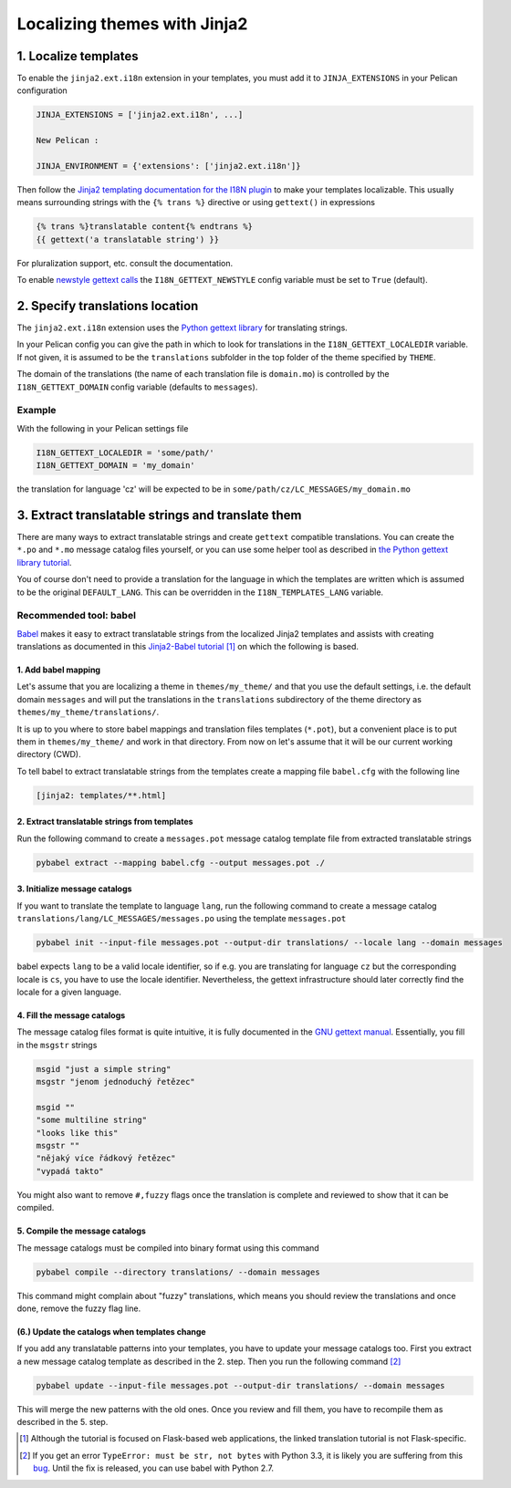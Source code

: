 -----------------------------
Localizing themes with Jinja2
-----------------------------

1. Localize templates
---------------------

To enable the |ext| extension in your templates, you must add it to
``JINJA_EXTENSIONS`` in your Pelican configuration

.. code-block:: python

  JINJA_EXTENSIONS = ['jinja2.ext.i18n', ...]
  
  New Pelican :
  
  JINJA_ENVIRONMENT = {'extensions': ['jinja2.ext.i18n']}
 

Then follow the `Jinja2 templating documentation for the I18N plugin
<http://jinja.pocoo.org/docs/templates/#i18n>`_ to make your templates
localizable. This usually means surrounding strings with the ``{%
trans %}`` directive or using ``gettext()`` in expressions

.. code-block:: jinja

    {% trans %}translatable content{% endtrans %}
    {{ gettext('a translatable string') }}

For pluralization support, etc. consult the documentation.

To enable `newstyle gettext calls
<http://jinja.pocoo.org/docs/extensions/#newstyle-gettext>`_ the
``I18N_GETTEXT_NEWSTYLE`` config variable must be set to ``True``
(default).

.. |ext| replace:: ``jinja2.ext.i18n``

2. Specify translations location
--------------------------------

The |ext| extension uses the `Python gettext library
<http://docs.python.org/library/gettext.html>`_ for translating
strings.

In your Pelican config you can give the path in which to look for
translations in the ``I18N_GETTEXT_LOCALEDIR`` variable. If not given,
it is assumed to be the ``translations`` subfolder in the top folder
of the theme specified by ``THEME``.

The domain of the translations (the name of each translation file is
``domain.mo``) is controlled by the ``I18N_GETTEXT_DOMAIN`` config
variable (defaults to ``messages``).

Example
.......

With the following in your Pelican settings file

.. code-block:: python

  I18N_GETTEXT_LOCALEDIR = 'some/path/'
  I18N_GETTEXT_DOMAIN = 'my_domain'

the translation for language 'cz' will be expected to be in
``some/path/cz/LC_MESSAGES/my_domain.mo``


3. Extract translatable strings and translate them
--------------------------------------------------

There are many ways to extract translatable strings and create
``gettext`` compatible translations. You can create the ``*.po`` and
``*.mo`` message catalog files yourself, or you can use some helper
tool as described in `the Python gettext library tutorial
<http://docs.python.org/library/gettext.html#internationalizing-your-programs-and-modules>`_.

You of course don't need to provide a translation for the language in
which the templates are written which is assumed to be the original
``DEFAULT_LANG``. This can be overridden in the
``I18N_TEMPLATES_LANG`` variable.

Recommended tool: babel
.......................

`Babel <http://babel.pocoo.org/>`_ makes it easy to extract
translatable strings from the localized Jinja2 templates and assists
with creating translations as documented in this `Jinja2-Babel
tutorial
<http://pythonhosted.org/Flask-Babel/#translating-applications>`_
[#flask]_ on which the following is based.

1. Add babel mapping
~~~~~~~~~~~~~~~~~~~~

Let's assume that you are localizing a theme in ``themes/my_theme/``
and that you use the default settings, i.e. the default domain
``messages`` and will put the translations in the ``translations``
subdirectory of the theme directory as
``themes/my_theme/translations/``.

It is up to you where to store babel mappings and translation files
templates (``*.pot``), but a convenient place is to put them in
``themes/my_theme/`` and work in that directory. From now on let's
assume that it will be our current working directory (CWD).

To tell babel to extract translatable strings from the templates
create a mapping file ``babel.cfg`` with the following line

.. code-block:: cfg

    [jinja2: templates/**.html]


2. Extract translatable strings from templates
~~~~~~~~~~~~~~~~~~~~~~~~~~~~~~~~~~~~~~~~~~~~~~

Run the following command to create a ``messages.pot`` message catalog
template file from extracted translatable strings

.. code-block:: bash

    pybabel extract --mapping babel.cfg --output messages.pot ./


3. Initialize message catalogs
~~~~~~~~~~~~~~~~~~~~~~~~~~~~~~

If you want to translate the template to language ``lang``, run the
following command to create a message catalog
``translations/lang/LC_MESSAGES/messages.po`` using the template
``messages.pot``

.. code-block:: bash

    pybabel init --input-file messages.pot --output-dir translations/ --locale lang --domain messages

babel expects ``lang`` to be a valid locale identifier, so if e.g. you
are translating for language ``cz`` but the corresponding locale is
``cs``, you have to use the locale identifier. Nevertheless, the
gettext infrastructure should later correctly find the locale for a
given language.

4. Fill the message catalogs
~~~~~~~~~~~~~~~~~~~~~~~~~~~~

The message catalog files format is quite intuitive, it is fully
documented in the `GNU gettext manual
<http://www.gnu.org/software/gettext/manual/gettext.html#PO-Files>`_. Essentially,
you fill in the ``msgstr`` strings


.. code-block:: po

    msgid "just a simple string"
    msgstr "jenom jednoduchý řetězec"

    msgid ""
    "some multiline string"
    "looks like this"
    msgstr ""
    "nějaký více řádkový řetězec"
    "vypadá takto"

You might also want to remove ``#,fuzzy`` flags once the translation
is complete and reviewed to show that it can be compiled.

5. Compile the message catalogs
~~~~~~~~~~~~~~~~~~~~~~~~~~~~~~~

The message catalogs must be compiled into binary format using this
command

.. code-block:: bash

    pybabel compile --directory translations/ --domain messages

This command might complain about "fuzzy" translations, which means
you should review the translations and once done, remove the fuzzy
flag line.

(6.) Update the catalogs when templates change
~~~~~~~~~~~~~~~~~~~~~~~~~~~~~~~~~~~~~~~~~~~~~~

If you add any translatable patterns into your templates, you have to
update your message catalogs too.  First you extract a new message
catalog template as described in the 2. step. Then you run the
following command [#pybabel_error]_

.. code-block:: bash

   pybabel update --input-file messages.pot --output-dir translations/ --domain messages

This will merge the new patterns with the old ones. Once you review
and fill them, you have to recompile them as described in the 5. step.

.. [#flask] Although the tutorial is focused on Flask-based web
            applications, the linked translation tutorial is not
            Flask-specific.
.. [#pybabel_error] If you get an error ``TypeError: must be str, not
                    bytes`` with Python 3.3, it is likely you are
                    suffering from this `bug
                    <https://github.com/mitsuhiko/flask-babel/issues/43>`_.
                    Until the fix is released, you can use babel with
                    Python 2.7.
